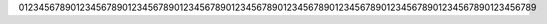 .. date: 1234
.. gh-issue: 35000
.. nonce: xyz
.. section: Library

0123456789012345678901234567890123456789012345678901234567890123456789012345678901234567890123456789
